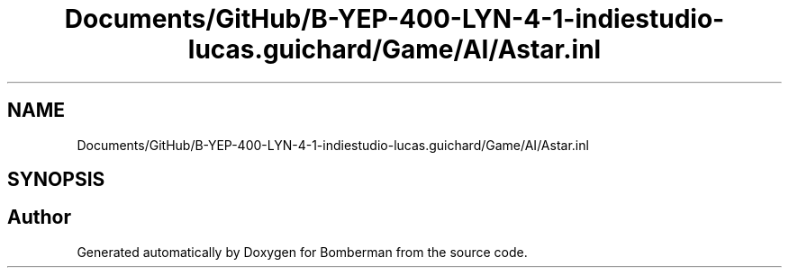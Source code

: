 .TH "Documents/GitHub/B-YEP-400-LYN-4-1-indiestudio-lucas.guichard/Game/AI/Astar.inl" 3 "Mon Jun 21 2021" "Version 2.0" "Bomberman" \" -*- nroff -*-
.ad l
.nh
.SH NAME
Documents/GitHub/B-YEP-400-LYN-4-1-indiestudio-lucas.guichard/Game/AI/Astar.inl
.SH SYNOPSIS
.br
.PP
.SH "Author"
.PP 
Generated automatically by Doxygen for Bomberman from the source code\&.
